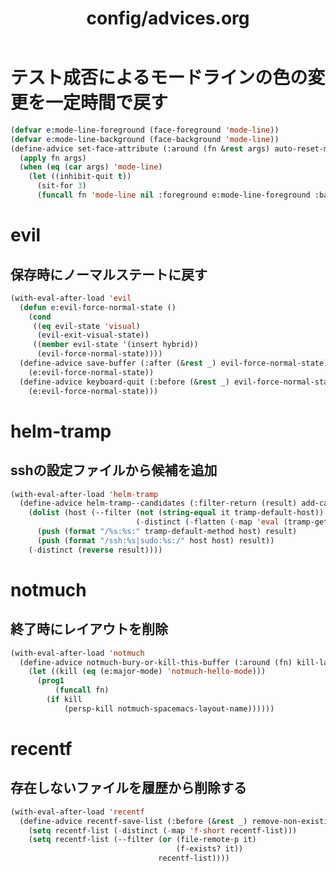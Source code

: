 #+TITLE: config/advices.org
#+STARTUP: overview

* テスト成否によるモードラインの色の変更を一定時間で戻す
  #+begin_src emacs-lisp
  (defvar e:mode-line-foreground (face-foreground 'mode-line))
  (defvar e:mode-line-background (face-background 'mode-line))
  (define-advice set-face-attribute (:around (fn &rest args) auto-reset-mode-line-colors)
    (apply fn args)
    (when (eq (car args) 'mode-line)
      (let ((inhibit-quit t))
        (sit-for 3)
        (funcall fn 'mode-line nil :foreground e:mode-line-foreground :background e:mode-line-background))))
  #+end_src
* evil
** 保存時にノーマルステートに戻す
   #+begin_src emacs-lisp
   (with-eval-after-load 'evil
     (defun e:evil-force-normal-state ()
       (cond
        ((eq evil-state 'visual)
         (evil-exit-visual-state))
        ((member evil-state '(insert hybrid))
         (evil-force-normal-state))))
     (define-advice save-buffer (:after (&rest _) evil-force-normal-state)
       (e:evil-force-normal-state))
     (define-advice keyboard-quit (:before (&rest _) evil-force-normal-state)
       (e:evil-force-normal-state)))
   #+end_src
* helm-tramp
** sshの設定ファイルから候補を追加
  #+begin_src emacs-lisp
  (with-eval-after-load 'helm-tramp
    (define-advice helm-tramp--candidates (:filter-return (result) add-candidates-from-ssh-config)
      (dolist (host (--filter (not (string-equal it tramp-default-host))
                              (-distinct (-flatten (-map 'eval (tramp-get-completion-function "ssh"))))))
        (push (format "/%s:%s:" tramp-default-method host) result)
        (push (format "/ssh:%s|sudo:%s:/" host host) result))
      (-distinct (reverse result))))
  #+end_src
* notmuch
** 終了時にレイアウトを削除
   #+begin_src emacs-lisp
   (with-eval-after-load 'notmuch
     (define-advice notmuch-bury-or-kill-this-buffer (:around (fn) kill-layout)
       (let ((kill (eq (e:major-mode) 'notmuch-hello-mode)))
         (prog1
             (funcall fn)
           (if kill
               (persp-kill notmuch-spacemacs-layout-name))))))
   #+end_src
* recentf
** 存在しないファイルを履歴から削除する
   #+begin_src emacs-lisp
   (with-eval-after-load 'recentf
     (define-advice recentf-save-list (:before (&rest _) remove-non-existing-files)
       (setq recentf-list (-distinct (-map 'f-short recentf-list)))
       (setq recentf-list (--filter (or (file-remote-p it)
                                        (f-exists? it))
                                    recentf-list))))
   #+end_src
